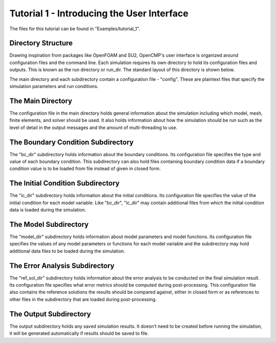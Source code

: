 .. Contains the first tutorial.
.. _tutorial_1:

Tutorial 1 - Introducing the User Interface
===========================================

The files for this tutorial can be found in "Examples/tutorial_1".

Directory Structure
-------------------

Drawing inspiration from packages like OpenFOAM and SU2, OpenCMP's user interface is organized around configuration files and the command line. Each simulation requires its own directory to hold its configuration files and outputs. This is known as the run directory or run_dir. The standard layout of this directory is shown below.

.. aafig::
   simulation
   |
   +-- config
   |
   +-- "bc_dir"
   |      |
   |      +-- config
   |
   +-- "ic_dir"
   |      |
   |      +-- config
   |
   +-- "model_dir"
   |      |
   |      +-- config
   |
   +-- "ref_sol_dir"
   |      |
   |      +-- config
   |
   +-- output

The main directory and each subdirectory contain a configuration file - "config". These are plaintext files that specify the simulation parameters and run conditions.

The Main Directory
------------------

The configuration file in the main directory holds general information about the simulation including which model, mesh, finite elements, and solver should be used. It also holds information about how the simulation should be run such as the level of detail in the output messages and the amount of multi-threading to use.

The Boundary Condition Subdirectory
-----------------------------------

The "bc_dir" subdirectory holds information about the boundary conditions. Its configuration file specifies the type and value of each boundary condition. This subdirectory can also hold files containing boundary condition data if a boundary condition value is to be loaded from file instead of given in closed form.

The Initial Condition Subdirectory
----------------------------------

The "ic_dir" subdirectory holds information about the initial conditions. Its configuration file specifies the value of the initial condition for each model variable. Like "bc_dir", "ic_dir" may contain additional files from which the initial condition data is loaded during the simulation.

The Model Subdirectory
----------------------

The "model_dir" subdirectory holds information about model parameters and model functions. Its configuration file specifies the values of any model parameters or functions for each model variable and the subdirectory may hold additional data files to be loaded during the simulation.

The Error Analysis Subdirectory
-------------------------------

The "ref_sol_dir" subdirectory holds information about the error analysis to be conducted on the final simulation result. Its configuration file specifies what error metrics should be computed during post-processing. This configuration file also contains the reference solutions the results should be compared against, either in closed form or as references to other files in the subdirectory that are loaded during post-processing.
 
The Output Subdirectory
-----------------------

The output subdirectory holds any saved simulation results. It doesn't need to be created before running the simulation, it will be generated automatically if results should be saved to file.
